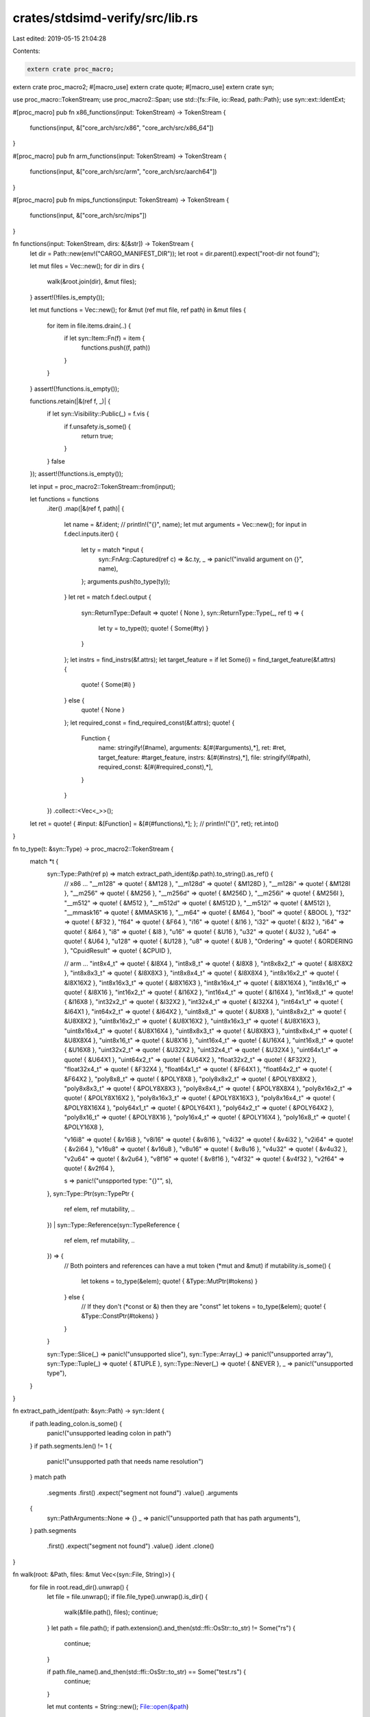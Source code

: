 crates/stdsimd-verify/src/lib.rs
================================

Last edited: 2019-05-15 21:04:28

Contents:

.. code-block:: rs

    extern crate proc_macro;
extern crate proc_macro2;
#[macro_use]
extern crate quote;
#[macro_use]
extern crate syn;

use proc_macro::TokenStream;
use proc_macro2::Span;
use std::{fs::File, io::Read, path::Path};
use syn::ext::IdentExt;

#[proc_macro]
pub fn x86_functions(input: TokenStream) -> TokenStream {
    functions(input, &["core_arch/src/x86", "core_arch/src/x86_64"])
}

#[proc_macro]
pub fn arm_functions(input: TokenStream) -> TokenStream {
    functions(input, &["core_arch/src/arm", "core_arch/src/aarch64"])
}

#[proc_macro]
pub fn mips_functions(input: TokenStream) -> TokenStream {
    functions(input, &["core_arch/src/mips"])
}

fn functions(input: TokenStream, dirs: &[&str]) -> TokenStream {
    let dir = Path::new(env!("CARGO_MANIFEST_DIR"));
    let root = dir.parent().expect("root-dir not found");

    let mut files = Vec::new();
    for dir in dirs {
        walk(&root.join(dir), &mut files);
    }
    assert!(!files.is_empty());

    let mut functions = Vec::new();
    for &mut (ref mut file, ref path) in &mut files {
        for item in file.items.drain(..) {
            if let syn::Item::Fn(f) = item {
                functions.push((f, path))
            }
        }
    }
    assert!(!functions.is_empty());

    functions.retain(|&(ref f, _)| {
        if let syn::Visibility::Public(_) = f.vis {
            if f.unsafety.is_some() {
                return true;
            }
        }
        false
    });
    assert!(!functions.is_empty());

    let input = proc_macro2::TokenStream::from(input);

    let functions = functions
        .iter()
        .map(|&(ref f, path)| {
            let name = &f.ident;
            // println!("{}", name);
            let mut arguments = Vec::new();
            for input in f.decl.inputs.iter() {
                let ty = match *input {
                    syn::FnArg::Captured(ref c) => &c.ty,
                    _ => panic!("invalid argument on {}", name),
                };
                arguments.push(to_type(ty));
            }
            let ret = match f.decl.output {
                syn::ReturnType::Default => quote! { None },
                syn::ReturnType::Type(_, ref t) => {
                    let ty = to_type(t);
                    quote! { Some(#ty) }
                }
            };
            let instrs = find_instrs(&f.attrs);
            let target_feature = if let Some(i) = find_target_feature(&f.attrs) {
                quote! { Some(#i) }
            } else {
                quote! { None }
            };
            let required_const = find_required_const(&f.attrs);
            quote! {
                Function {
                    name: stringify!(#name),
                    arguments: &[#(#arguments),*],
                    ret: #ret,
                    target_feature: #target_feature,
                    instrs: &[#(#instrs),*],
                    file: stringify!(#path),
                    required_const: &[#(#required_const),*],
                }
            }
        })
        .collect::<Vec<_>>();

    let ret = quote! { #input: &[Function] = &[#(#functions),*]; };
    // println!("{}", ret);
    ret.into()
}

fn to_type(t: &syn::Type) -> proc_macro2::TokenStream {
    match *t {
        syn::Type::Path(ref p) => match extract_path_ident(&p.path).to_string().as_ref() {
            // x86 ...
            "__m128" => quote! { &M128 },
            "__m128d" => quote! { &M128D },
            "__m128i" => quote! { &M128I },
            "__m256" => quote! { &M256 },
            "__m256d" => quote! { &M256D },
            "__m256i" => quote! { &M256I },
            "__m512" => quote! { &M512 },
            "__m512d" => quote! { &M512D },
            "__m512i" => quote! { &M512I },
            "__mmask16" => quote! { &MMASK16 },
            "__m64" => quote! { &M64 },
            "bool" => quote! { &BOOL },
            "f32" => quote! { &F32 },
            "f64" => quote! { &F64 },
            "i16" => quote! { &I16 },
            "i32" => quote! { &I32 },
            "i64" => quote! { &I64 },
            "i8" => quote! { &I8 },
            "u16" => quote! { &U16 },
            "u32" => quote! { &U32 },
            "u64" => quote! { &U64 },
            "u128" => quote! { &U128 },
            "u8" => quote! { &U8 },
            "Ordering" => quote! { &ORDERING },
            "CpuidResult" => quote! { &CPUID },

            // arm ...
            "int8x4_t" => quote! { &I8X4 },
            "int8x8_t" => quote! { &I8X8 },
            "int8x8x2_t" => quote! { &I8X8X2 },
            "int8x8x3_t" => quote! { &I8X8X3 },
            "int8x8x4_t" => quote! { &I8X8X4 },
            "int8x16x2_t" => quote! { &I8X16X2 },
            "int8x16x3_t" => quote! { &I8X16X3 },
            "int8x16x4_t" => quote! { &I8X16X4 },
            "int8x16_t" => quote! { &I8X16 },
            "int16x2_t" => quote! { &I16X2 },
            "int16x4_t" => quote! { &I16X4 },
            "int16x8_t" => quote! { &I16X8 },
            "int32x2_t" => quote! { &I32X2 },
            "int32x4_t" => quote! { &I32X4 },
            "int64x1_t" => quote! { &I64X1 },
            "int64x2_t" => quote! { &I64X2 },
            "uint8x8_t" => quote! { &U8X8 },
            "uint8x8x2_t" => quote! { &U8X8X2 },
            "uint8x16x2_t" => quote! { &U8X16X2 },
            "uint8x16x3_t" => quote! { &U8X16X3 },
            "uint8x16x4_t" => quote! { &U8X16X4 },
            "uint8x8x3_t" => quote! { &U8X8X3 },
            "uint8x8x4_t" => quote! { &U8X8X4 },
            "uint8x16_t" => quote! { &U8X16 },
            "uint16x4_t" => quote! { &U16X4 },
            "uint16x8_t" => quote! { &U16X8 },
            "uint32x2_t" => quote! { &U32X2 },
            "uint32x4_t" => quote! { &U32X4 },
            "uint64x1_t" => quote! { &U64X1 },
            "uint64x2_t" => quote! { &U64X2 },
            "float32x2_t" => quote! { &F32X2 },
            "float32x4_t" => quote! { &F32X4 },
            "float64x1_t" => quote! { &F64X1 },
            "float64x2_t" => quote! { &F64X2 },
            "poly8x8_t" => quote! { &POLY8X8 },
            "poly8x8x2_t" => quote! { &POLY8X8X2 },
            "poly8x8x3_t" => quote! { &POLY8X8X3 },
            "poly8x8x4_t" => quote! { &POLY8X8X4 },
            "poly8x16x2_t" => quote! { &POLY8X16X2 },
            "poly8x16x3_t" => quote! { &POLY8X16X3 },
            "poly8x16x4_t" => quote! { &POLY8X16X4 },
            "poly64x1_t" => quote! { &POLY64X1 },
            "poly64x2_t" => quote! { &POLY64X2 },
            "poly8x16_t" => quote! { &POLY8X16 },
            "poly16x4_t" => quote! { &POLY16X4 },
            "poly16x8_t" => quote! { &POLY16X8 },

            "v16i8" => quote! { &v16i8 },
            "v8i16" => quote! { &v8i16 },
            "v4i32" => quote! { &v4i32 },
            "v2i64" => quote! { &v2i64 },
            "v16u8" => quote! { &v16u8 },
            "v8u16" => quote! { &v8u16 },
            "v4u32" => quote! { &v4u32 },
            "v2u64" => quote! { &v2u64 },
            "v8f16" => quote! { &v8f16 },
            "v4f32" => quote! { &v4f32 },
            "v2f64" => quote! { &v2f64 },

            s => panic!("unspported type: \"{}\"", s),
        },
        syn::Type::Ptr(syn::TypePtr {
            ref elem,
            ref mutability,
            ..
        })
        | syn::Type::Reference(syn::TypeReference {
            ref elem,
            ref mutability,
            ..
        }) => {
            // Both pointers and references can have a mut token (*mut and &mut)
            if mutability.is_some() {
                let tokens = to_type(&elem);
                quote! { &Type::MutPtr(#tokens) }
            } else {
                // If they don't (*const or &) then they are "const"
                let tokens = to_type(&elem);
                quote! { &Type::ConstPtr(#tokens) }
            }
        }

        syn::Type::Slice(_) => panic!("unsupported slice"),
        syn::Type::Array(_) => panic!("unsupported array"),
        syn::Type::Tuple(_) => quote! { &TUPLE },
        syn::Type::Never(_) => quote! { &NEVER },
        _ => panic!("unsupported type"),
    }
}

fn extract_path_ident(path: &syn::Path) -> syn::Ident {
    if path.leading_colon.is_some() {
        panic!("unsupported leading colon in path")
    }
    if path.segments.len() != 1 {
        panic!("unsupported path that needs name resolution")
    }
    match path
        .segments
        .first()
        .expect("segment not found")
        .value()
        .arguments
    {
        syn::PathArguments::None => {}
        _ => panic!("unsupported path that has path arguments"),
    }
    path.segments
        .first()
        .expect("segment not found")
        .value()
        .ident
        .clone()
}

fn walk(root: &Path, files: &mut Vec<(syn::File, String)>) {
    for file in root.read_dir().unwrap() {
        let file = file.unwrap();
        if file.file_type().unwrap().is_dir() {
            walk(&file.path(), files);
            continue;
        }
        let path = file.path();
        if path.extension().and_then(std::ffi::OsStr::to_str) != Some("rs") {
            continue;
        }

        if path.file_name().and_then(std::ffi::OsStr::to_str) == Some("test.rs") {
            continue;
        }

        let mut contents = String::new();
        File::open(&path)
            .unwrap_or_else(|_| panic!("can't open file at path: {}", path.display()))
            .read_to_string(&mut contents)
            .expect("failed to read file to string");

        files.push((
            syn::parse_str::<syn::File>(&contents).expect("failed to parse"),
            path.display().to_string(),
        ));
    }
}

fn find_instrs(attrs: &[syn::Attribute]) -> Vec<String> {
    struct AssertInstr {
        instr: String,
    }

    // A small custom parser to parse out the instruction in `assert_instr`.
    //
    // TODO: should probably just reuse `Invoc` from the `assert-instr-macro`
    // crate.
    impl syn::parse::Parse for AssertInstr {
        fn parse(content: syn::parse::ParseStream) -> syn::parse::Result<Self> {
            let input;
            parenthesized!(input in content);
            let _ = input.parse::<syn::Meta>()?;
            let _ = input.parse::<Token![,]>()?;
            let ident = input.parse::<syn::Ident>()?;
            if ident != "assert_instr" {
                return Err(input.error("expected `assert_instr`"));
            }
            let instrs;
            parenthesized!(instrs in input);

            let mut instr = String::new();
            while !instrs.is_empty() {
                if let Ok(lit) = instrs.parse::<syn::LitStr>() {
                    instr.push_str(&lit.value());
                } else if let Ok(ident) = instrs.call(syn::Ident::parse_any) {
                    instr.push_str(&ident.to_string());
                } else if instrs.parse::<Token![.]>().is_ok() {
                    instr.push_str(".");
                } else if instrs.parse::<Token![,]>().is_ok() {
                    // consume everything remaining
                    drop(instrs.parse::<proc_macro2::TokenStream>());
                    break;
                } else {
                    return Err(input.error("failed to parse instruction"));
                }
            }
            Ok(Self { instr })
        }
    }

    attrs
        .iter()
        .filter(|a| a.path == syn::Ident::new("cfg_attr", Span::call_site()).into())
        .filter_map(|a| {
            syn::parse2::<AssertInstr>(a.tts.clone())
                .ok()
                .map(|a| a.instr)
        })
        .collect()
}

fn find_target_feature(attrs: &[syn::Attribute]) -> Option<syn::Lit> {
    attrs
        .iter()
        .flat_map(|a| {
            if let Some(a) = a.interpret_meta() {
                if let syn::Meta::List(i) = a {
                    if i.ident == "target_feature" {
                        return i.nested;
                    }
                }
            }
            syn::punctuated::Punctuated::new()
        })
        .filter_map(|nested| match nested {
            syn::NestedMeta::Meta(m) => Some(m),
            syn::NestedMeta::Literal(_) => None,
        })
        .find_map(|m| match m {
            syn::Meta::NameValue(ref i) if i.ident == "enable" => Some(i.clone().lit),
            _ => None,
        })
}

fn find_required_const(attrs: &[syn::Attribute]) -> Vec<usize> {
    attrs
        .iter()
        .flat_map(|a| {
            if a.path.segments[0].ident == "rustc_args_required_const" {
                syn::parse::<RustcArgsRequiredConst>(a.tts.clone().into())
                    .unwrap()
                    .args
            } else {
                Vec::new()
            }
        })
        .collect()
}

struct RustcArgsRequiredConst {
    args: Vec<usize>,
}

impl syn::parse::Parse for RustcArgsRequiredConst {
    #[allow(clippy::cast_possible_truncation)]
    fn parse(input: syn::parse::ParseStream) -> syn::parse::Result<Self> {
        let content;
        parenthesized!(content in input);
        let list =
            syn::punctuated::Punctuated::<syn::LitInt, Token![,]>::parse_terminated(&content)?;
        Ok(Self {
            args: list.into_iter().map(|a| a.value() as usize).collect(),
        })
    }
}


